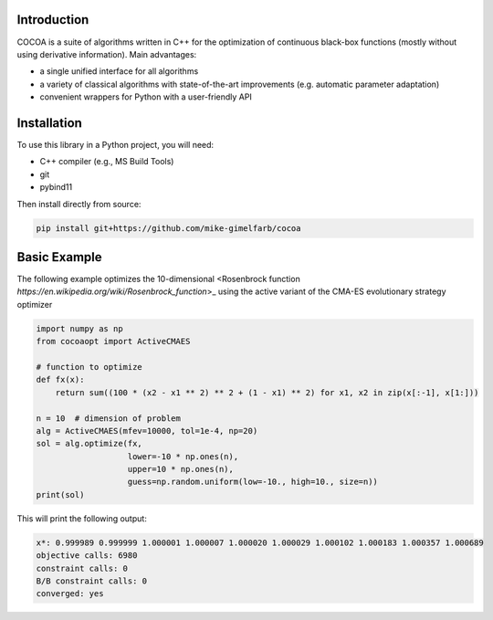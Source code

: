 Introduction
============

COCOA is a suite of algorithms written in C++ for the optimization of continuous 
black-box functions (mostly without using derivative information). 
Main advantages:

- a single unified interface for all algorithms
- a variety of classical algorithms with state-of-the-art improvements (e.g. automatic parameter adaptation)
- convenient wrappers for Python with a user-friendly API

Installation
============

To use this library in a Python project, you will need:

- C++ compiler (e.g., MS Build Tools)
- git
- pybind11

Then install directly from source:

.. code-block:: shell

    pip install git+https://github.com/mike-gimelfarb/cocoa

Basic Example
============

The following example optimizes the 10-dimensional <Rosenbrock function `https://en.wikipedia.org/wiki/Rosenbrock_function`>_
using the active variant of the CMA-ES evolutionary strategy optimizer

.. code-block:: python

    import numpy as np
    from cocoaopt import ActiveCMAES

    # function to optimize
    def fx(x):
        return sum((100 * (x2 - x1 ** 2) ** 2 + (1 - x1) ** 2) for x1, x2 in zip(x[:-1], x[1:]))

    n = 10  # dimension of problem
    alg = ActiveCMAES(mfev=10000, tol=1e-4, np=20)
    sol = alg.optimize(fx,
                       lower=-10 * np.ones(n),
                       upper=10 * np.ones(n),
                       guess=np.random.uniform(low=-10., high=10., size=n))
    print(sol)

This will print the following output:

.. code-block:: shell

    x*: 0.999989 0.999999 1.000001 1.000007 1.000020 1.000029 1.000102 1.000183 1.000357 1.000689 
    objective calls: 6980
    constraint calls: 0
    B/B constraint calls: 0
    converged: yes
